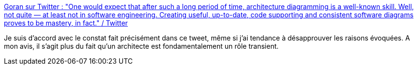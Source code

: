 :jbake-type: post
:jbake-status: published
:jbake-title: Goran sur Twitter : "One would expect that after such a long period of time, architecture diagramming is a well-known skill. Well, not quite — at least not in software engineering. Creating useful, up-to-date, code supporting and consistent software diagrams proves to be mastery, in fact." / Twitter
:jbake-tags: architecture,diagram,citation,réflexion,_mois_juin,_année_2020
:jbake-date: 2020-06-22
:jbake-depth: ../
:jbake-uri: shaarli/1592850763000.adoc
:jbake-source: https://nicolas-delsaux.hd.free.fr/Shaarli?searchterm=https%3A%2F%2Ftwitter.com%2Fg_savic%2Fstatus%2F1274810931722190848&searchtags=architecture+diagram+citation+r%C3%A9flexion+_mois_juin+_ann%C3%A9e_2020
:jbake-style: shaarli

https://twitter.com/g_savic/status/1274810931722190848[Goran sur Twitter : "One would expect that after such a long period of time, architecture diagramming is a well-known skill. Well, not quite — at least not in software engineering. Creating useful, up-to-date, code supporting and consistent software diagrams proves to be mastery, in fact." / Twitter]

Je suis d'accord avec le constat fait précisément dans ce tweet, même si j'ai tendance à désapprouver les raisons évoquées. A mon avis, il s'agit plus du fait qu'un architecte est fondamentalement un rôle transient.
